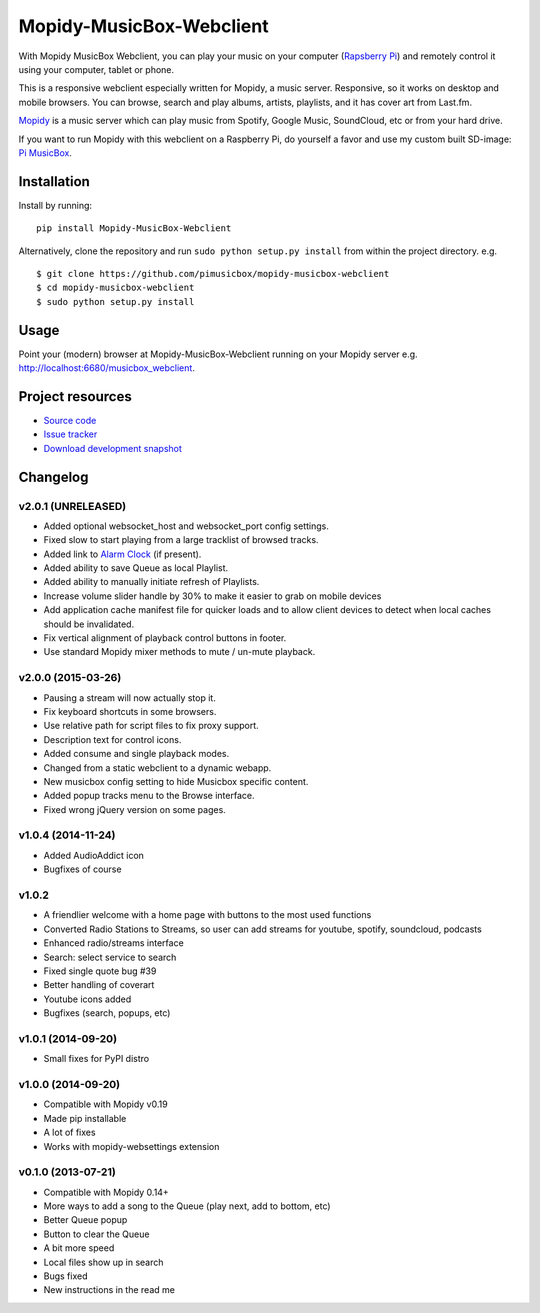 *************************
Mopidy-MusicBox-Webclient
*************************

.. image:: https://img.shields.io/pypi/v/Mopidy-MusicBox-Webclient.svg?style=flat
    :target: https://pypi.python.org/pypi/Mopidy-MusicBox-Webclient/
    :alt: Latest PyPI version

.. image:: https://img.shields.io/pypi/dm/Mopidy-MusicBox-Webclient.svg?style=flat
    :target: https://pypi.python.org/pypi/Mopidy-MusicBox-Webclient/
    :alt: Number of PyPI downloads

With Mopidy MusicBox Webclient, you can play your music on your computer (`Rapsberry Pi <http://www.raspberrypi.org/>`_) and remotely control it using your computer, tablet or phone.

This is a responsive webclient especially written for Mopidy, a music server. Responsive, so it works on desktop and mobile browsers. You can browse, search and play albums, artists, playlists, and it has cover art from Last.fm.

`Mopidy <http://www.mopidy.com/>`_ is a music server which can play music from Spotify, Google Music, SoundCloud, etc or from your hard drive. 

If you want to run Mopidy with this webclient on a Raspberry Pi, do yourself a favor and use my custom built SD-image: `Pi MusicBox <http://www.pimusicbox.com/>`_.

.. image:: https://github.com/pimusicbox/mopidy-musicbox-webclient/raw/master/screenshots/playlists_desktop.png


Installation
============

Install by running::

    pip install Mopidy-MusicBox-Webclient


Alternatively, clone the repository and run ``sudo python setup.py install`` from within the project directory. e.g. ::

    $ git clone https://github.com/pimusicbox/mopidy-musicbox-webclient
    $ cd mopidy-musicbox-webclient
    $ sudo python setup.py install


Usage
=====

Point your (modern) browser at Mopidy-MusicBox-Webclient running on your Mopidy server e.g. http://localhost:6680/musicbox_webclient.


Project resources
=================

- `Source code <https://github.com/pimusicbox/mopidy-musicbox-webclient>`_
- `Issue tracker <https://github.com/pimusicbox/mopidy-musicbox-webclient/issues>`_
- `Download development snapshot <https://github.com/pimusicbox/mopidy-musicbox-webclient/archive/develop.tar.gz#egg=Mopidy-MusicBox-Webclient-dev>`_


Changelog
=========

v2.0.1 (UNRELEASED)
-------------------

- Added optional websocket_host and websocket_port config settings.
- Fixed slow to start playing from a large tracklist of browsed tracks.
- Added link to `Alarm Clock <https://pypi.python.org/pypi/Mopidy-AlarmClock/>`_ (if present).
- Added ability to save Queue as local Playlist.
- Added ability to manually initiate refresh of Playlists.
- Increase volume slider handle by 30% to make it easier to grab on mobile devices
- Add application cache manifest file for quicker loads and to allow client devices to detect when local caches should be invalidated.
- Fix vertical alignment of playback control buttons in footer.
- Use standard Mopidy mixer methods to mute / un-mute playback.

v2.0.0 (2015-03-26)
-------------------

- Pausing a stream will now actually stop it.
- Fix keyboard shortcuts in some browsers.
- Use relative path for script files to fix proxy support.
- Description text for control icons.
- Added consume and single playback modes.
- Changed from a static webclient to a dynamic webapp.
- New musicbox config setting to hide Musicbox specific content.
- Added popup tracks menu to the Browse interface.
- Fixed wrong jQuery version on some pages.

v1.0.4 (2014-11-24)
-------------------

- Added AudioAddict icon
- Bugfixes of course

v1.0.2 
------

- A friendlier welcome with a home page with buttons to the most used functions
- Converted Radio Stations to Streams, so user can add streams for youtube, spotify, soundcloud, podcasts
- Enhanced radio/streams interface
- Search: select service to search
- Fixed single quote bug #39
- Better handling of coverart
- Youtube icons added
- Bugfixes (search, popups, etc)

v1.0.1 (2014-09-20)
-------------------

- Small fixes for PyPI distro

v1.0.0 (2014-09-20)
-------------------

- Compatible with Mopidy v0.19
- Made pip installable
- A lot of fixes
- Works with mopidy-websettings extension

v0.1.0 (2013-07-21)
-------------------

- Compatible with Mopidy 0.14+
- More ways to add a song to the Queue (play next, add to bottom, etc)
- Better Queue popup
- Button to clear the Queue
- A bit more speed
- Local files show up in search
- Bugs fixed
- New instructions in the read me
